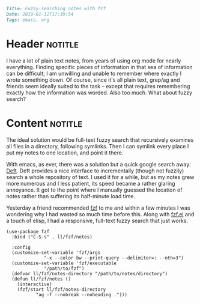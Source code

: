 #+OPTIONS: toc:nil

# Tags seperated by commas and spaces
#+BEGIN_SRC markdown
Title: Fuzzy-searching notes with fzf
Date: 2019-01-12T17:39:54
Tags: emacs, org
#+END_SRC

#+ll-process: (ll-replace "^\\* " "<br></br><br></br>\n* ")

* Header :notitle:
I have a lot of plain text notes, from years of using org mode for nearly everything.
Finding specific pieces of information in that sea of information can be difficult; I am unwilling and unable to remember where exactly I wrote something down.
Of course, since it's all plain text, grep/ag and friends seem ideally suited to the task -- except that requires remembering exactly how the information was worded.
Also too much.
What about fuzzy search?

#+HTML: <!-- more -->

* Content :notitle:
The ideal solution would be full-text fuzzy search that recursively examines all files in a directory, following symlinks.
Then I can symlink every place I put my notes to one location, and point it there.

With emacs, as ever, there was a solution but a quick google search away: [[https://jblevins.org/projects/deft/][Deft]].
Deft provides a nice interface to incrementally (though not fuzzily) search a whole repository of text.
I used it for a while, but as my notes grew more numerous and I less patient, its speed became a rather glaring annoyance.
It got to the point where I manually guessed the location of notes rather than suffering its half-minute load time.

Yesterday a friend recommended [[https://github.com/junegunn/fzf][fzf]] to me and within a few minutes I was wondering why I had wasted so much time before this.
Along with [[https://github.com/bling/fzf.el][fzf.el]] and a touch of elisp, I had a responsive, full-text fuzzy search that just works.

#+BEGIN_SRC elisp
(use-package fzf
  :bind ("C-S-s" . ll/fzf/notes)

  :config
  (customize-set-variable 'fzf/args
			  "-x --color bw --print-query --delimiter=: --nth=3")
  (customize-set-variable 'fzf/executable
			  "/path/to/fzf")
  (defvar ll/fzf/notes-directory "/path/to/notes/directory")
  (defun ll/fzf/notes ()
    (interactive)
    (fzf/start ll/fzf/notes-directory
	       "ag -f --nobreak --noheading .")))
#+END_SRC

